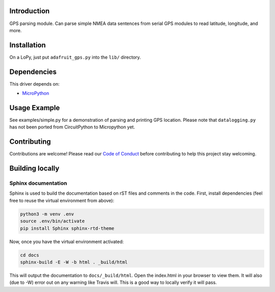 
Introduction
============

GPS parsing module.  Can parse simple NMEA data sentences from serial GPS
modules to read latitude, longitude, and more.

Installation
=============

On a LoPy, just put ``adafruit_gps.py`` into the ``lib/`` directory.

Dependencies
=============
This driver depends on:

* `MicroPython <https://github.com/micropython/micropython>`_

Usage Example
=============

See examples/simple.py for a demonstration of parsing and printing GPS location.
Please note that ``datalogging.py`` has not been ported from CircuitPython to
Micropython yet.

Contributing
============

Contributions are welcome! Please read our `Code of Conduct
<https://github.com/adafruit/Adafruit_CircuitPython_gps/blob/master/CODE_OF_CONDUCT.md>`_
before contributing to help this project stay welcoming.

Building locally
================

Sphinx documentation
-----------------------

Sphinx is used to build the documentation based on rST files and comments in the code. First,
install dependencies (feel free to reuse the virtual environment from above):

.. code-block:: shell

    python3 -m venv .env
    source .env/bin/activate
    pip install Sphinx sphinx-rtd-theme

Now, once you have the virtual environment activated:

.. code-block:: shell

    cd docs
    sphinx-build -E -W -b html . _build/html

This will output the documentation to ``docs/_build/html``. Open the index.html in your browser to
view them. It will also (due to -W) error out on any warning like Travis will. This is a good way to
locally verify it will pass.
